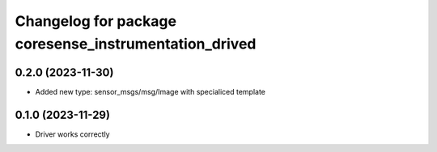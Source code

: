 ^^^^^^^^^^^^^^^^^^^^^^^^^^^^^^^^^^^^^^
Changelog for package coresense_instrumentation_drived
^^^^^^^^^^^^^^^^^^^^^^^^^^^^^^^^^^^^^^

0.2.0 (2023-11-30)
------------------
* Added new type: sensor_msgs/msg/Image with specialiced template

0.1.0 (2023-11-29)
------------------
* Driver works correctly
